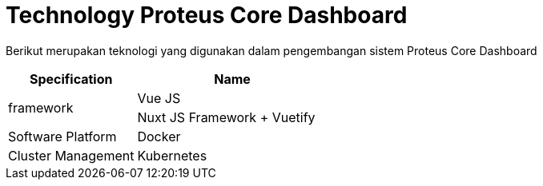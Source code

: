 = Technology Proteus Core Dashboard

Berikut merupakan teknologi yang digunakan dalam pengembangan sistem Proteus Core Dashboard

[cols="40,60%",frame=all, grid=all]
|===
^.^h| *Specification* 
^.^h| *Name* 

1.2+|framework
|Vue JS

| Nuxt JS Framework + Vuetify

|Software Platform 
| Docker

|Cluster Management
|Kubernetes
|===
